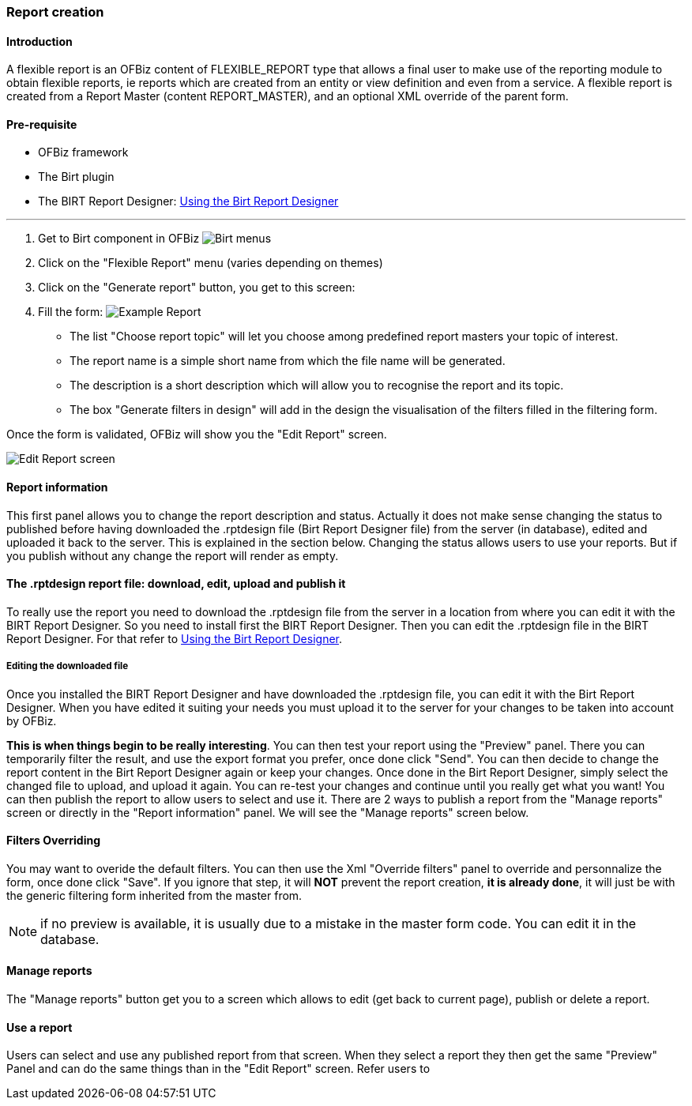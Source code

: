 === Report creation 

==== Introduction 

A flexible report is an OFBiz content of FLEXIBLE_REPORT type that allows a final user to make use of the reporting 
module to obtain flexible reports, ie reports which are created from an entity or view definition and even from a 
service. A flexible report is created from a Report Master (content REPORT_MASTER), and an optional XML override of the 
parent form. 

==== Pre-requisite 

* OFBiz framework 
* The Birt plugin 
* The BIRT Report Designer: <<#_using_the_birt_report_designer,Using the Birt Report Designer>> 

'''

. Get to Birt component in OFBiz image:Birt-Menus.png[Birt menus] 
. Click on the "Flexible Report" menu (varies depending on themes)
. Click on the "Generate report" button, you get to this screen:
. Fill the form: image:Example-Report.png[Example Report]
** The list "Choose report topic" will let you choose among predefined report masters your topic of interest.
** The report name is a simple short name from which the file name will be generated.
** The description is a short description which will allow you to recognise the report and its topic.
** The box "Generate filters in design" will add in the design the visualisation of the filters filled in the filtering form.

Once the form is validated, OFBiz will show you the "Edit Report" screen. 

image::Edit-Report-screen.png[Edit Report screen] 

==== Report information 

This first panel allows you to change the report description and status. Actually it does not make sense changing the 
status to published before having downloaded the .rptdesign file (Birt Report Designer file) from the server (in 
database), edited and uploaded it back to the server. This is explained in the section below. Changing the status allows 
users to use your reports. But if you publish without any change the report will render as empty. 

==== The .rptdesign report file: download, edit, upload and publish it 

To really use the report you need to download the .rptdesign file from the server in a location from where you can edit 
it with the BIRT Report Designer. So you need to install first the BIRT Report Designer. Then you can edit the 
.rptdesign file in the BIRT Report Designer. For that refer to <<#_using_the_birt_report_designer,Using the Birt Report 
Designer>>. 

===== Editing the downloaded file 

Once you installed the BIRT Report Designer and have downloaded the .rptdesign file, you can edit it with the Birt 
Report Designer. When you have edited it suiting your needs you must upload it to the server for your changes to be 
taken into account by OFBiz. 

*This is when things begin to be really interesting*. You can then test your report using the "Preview" panel. There you 
can temporarily filter the result, and use the export format you prefer, once done click "Send". You can then decide to 
change the report content in the Birt Report Designer again or keep your changes. Once done in the Birt Report Designer, 
simply select the changed file to upload, and upload it again. You can re-test your changes and continue until you 
really get what you want! You can then publish the report to allow users to select and use it. There are 2 ways to 
publish a report from the "Manage reports" screen or directly in the "Report information" panel. We will see the "Manage 
reports" screen below. 

==== Filters Overriding 

You may want to overide the default filters. You can then use the Xml "Override filters" panel to override and 
personnalize the form, once done click "Save". If you ignore that step, it will *NOT* prevent the report creation, *it 
is already done*, it will just be with the generic filtering form inherited from the master from. 

NOTE: if no preview is available, it is usually due to a mistake in the master form code. You can edit it in the 
database. 

==== Manage reports 

The "Manage reports" button get you to a screen which allows to edit (get back to current page), publish or delete a 
report. 

==== Use a report 

Users can select and use any published report from that screen. When they select a report they then get the same 
"Preview" Panel and can do the same things than in the "Edit Report" screen. Refer users to 

